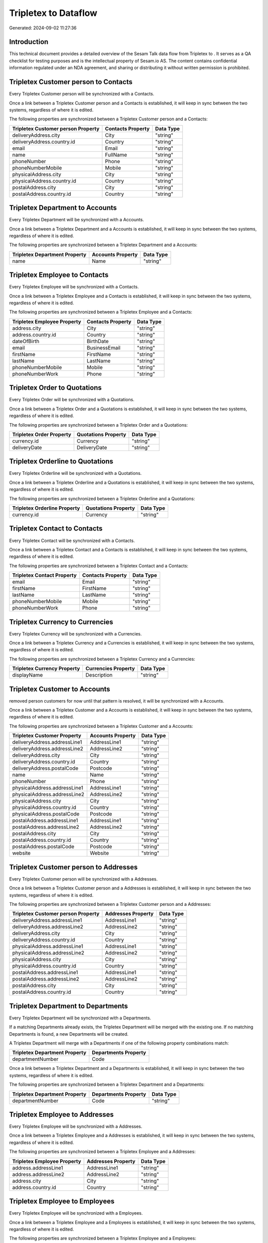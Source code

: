 ======================
Tripletex to  Dataflow
======================

Generated: 2024-09-02 11:27:36

Introduction
------------

This technical document provides a detailed overview of the Sesam Talk data flow from Tripletex to . It serves as a QA checklist for testing purposes and is the intellectual property of Sesam.io AS. The content contains confidential information regulated under an NDA agreement, and sharing or distributing it without written permission is prohibited.

Tripletex Customer person to  Contacts
--------------------------------------
Every Tripletex Customer person will be synchronized with a  Contacts.

Once a link between a Tripletex Customer person and a  Contacts is established, it will keep in sync between the two systems, regardless of where it is edited.

The following properties are synchronized between a Tripletex Customer person and a  Contacts:

.. list-table::
   :header-rows: 1

   * - Tripletex Customer person Property
     -  Contacts Property
     -  Data Type
   * - deliveryAddress.city
     - City
     - "string"
   * - deliveryAddress.country.id
     - Country
     - "string"
   * - email
     - Email
     - "string"
   * - name
     - FullName
     - "string"
   * - phoneNumber
     - Phone
     - "string"
   * - phoneNumberMobile
     - Mobile
     - "string"
   * - physicalAddress.city
     - City
     - "string"
   * - physicalAddress.country.id
     - Country
     - "string"
   * - postalAddress.city
     - City
     - "string"
   * - postalAddress.country.id
     - Country
     - "string"


Tripletex Department to  Accounts
---------------------------------
Every Tripletex Department will be synchronized with a  Accounts.

Once a link between a Tripletex Department and a  Accounts is established, it will keep in sync between the two systems, regardless of where it is edited.

The following properties are synchronized between a Tripletex Department and a  Accounts:

.. list-table::
   :header-rows: 1

   * - Tripletex Department Property
     -  Accounts Property
     -  Data Type
   * - name
     - Name
     - "string"


Tripletex Employee to  Contacts
-------------------------------
Every Tripletex Employee will be synchronized with a  Contacts.

Once a link between a Tripletex Employee and a  Contacts is established, it will keep in sync between the two systems, regardless of where it is edited.

The following properties are synchronized between a Tripletex Employee and a  Contacts:

.. list-table::
   :header-rows: 1

   * - Tripletex Employee Property
     -  Contacts Property
     -  Data Type
   * - address.city
     - City
     - "string"
   * - address.country.id
     - Country
     - "string"
   * - dateOfBirth
     - BirthDate
     - "string"
   * - email
     - BusinessEmail
     - "string"
   * - firstName
     - FirstName
     - "string"
   * - lastName
     - LastName
     - "string"
   * - phoneNumberMobile
     - Mobile
     - "string"
   * - phoneNumberWork
     - Phone
     - "string"


Tripletex Order to  Quotations
------------------------------
Every Tripletex Order will be synchronized with a  Quotations.

Once a link between a Tripletex Order and a  Quotations is established, it will keep in sync between the two systems, regardless of where it is edited.

The following properties are synchronized between a Tripletex Order and a  Quotations:

.. list-table::
   :header-rows: 1

   * - Tripletex Order Property
     -  Quotations Property
     -  Data Type
   * - currency.id
     - Currency
     - "string"
   * - deliveryDate
     - DeliveryDate
     - "string"


Tripletex Orderline to  Quotations
----------------------------------
Every Tripletex Orderline will be synchronized with a  Quotations.

Once a link between a Tripletex Orderline and a  Quotations is established, it will keep in sync between the two systems, regardless of where it is edited.

The following properties are synchronized between a Tripletex Orderline and a  Quotations:

.. list-table::
   :header-rows: 1

   * - Tripletex Orderline Property
     -  Quotations Property
     -  Data Type
   * - currency.id
     - Currency
     - "string"


Tripletex Contact to  Contacts
------------------------------
Every Tripletex Contact will be synchronized with a  Contacts.

Once a link between a Tripletex Contact and a  Contacts is established, it will keep in sync between the two systems, regardless of where it is edited.

The following properties are synchronized between a Tripletex Contact and a  Contacts:

.. list-table::
   :header-rows: 1

   * - Tripletex Contact Property
     -  Contacts Property
     -  Data Type
   * - email
     - Email
     - "string"
   * - firstName
     - FirstName
     - "string"
   * - lastName
     - LastName
     - "string"
   * - phoneNumberMobile
     - Mobile
     - "string"
   * - phoneNumberWork
     - Phone
     - "string"


Tripletex Currency to  Currencies
---------------------------------
Every Tripletex Currency will be synchronized with a  Currencies.

Once a link between a Tripletex Currency and a  Currencies is established, it will keep in sync between the two systems, regardless of where it is edited.

The following properties are synchronized between a Tripletex Currency and a  Currencies:

.. list-table::
   :header-rows: 1

   * - Tripletex Currency Property
     -  Currencies Property
     -  Data Type
   * - displayName
     - Description
     - "string"


Tripletex Customer to  Accounts
-------------------------------
removed person customers for now until that pattern is resolved, it  will be synchronized with a  Accounts.

Once a link between a Tripletex Customer and a  Accounts is established, it will keep in sync between the two systems, regardless of where it is edited.

The following properties are synchronized between a Tripletex Customer and a  Accounts:

.. list-table::
   :header-rows: 1

   * - Tripletex Customer Property
     -  Accounts Property
     -  Data Type
   * - deliveryAddress.addressLine1
     - AddressLine1
     - "string"
   * - deliveryAddress.addressLine2
     - AddressLine2
     - "string"
   * - deliveryAddress.city
     - City
     - "string"
   * - deliveryAddress.country.id
     - Country
     - "string"
   * - deliveryAddress.postalCode
     - Postcode
     - "string"
   * - name
     - Name
     - "string"
   * - phoneNumber
     - Phone
     - "string"
   * - physicalAddress.addressLine1
     - AddressLine1
     - "string"
   * - physicalAddress.addressLine2
     - AddressLine2
     - "string"
   * - physicalAddress.city
     - City
     - "string"
   * - physicalAddress.country.id
     - Country
     - "string"
   * - physicalAddress.postalCode
     - Postcode
     - "string"
   * - postalAddress.addressLine1
     - AddressLine1
     - "string"
   * - postalAddress.addressLine2
     - AddressLine2
     - "string"
   * - postalAddress.city
     - City
     - "string"
   * - postalAddress.country.id
     - Country
     - "string"
   * - postalAddress.postalCode
     - Postcode
     - "string"
   * - website
     - Website
     - "string"


Tripletex Customer person to  Addresses
---------------------------------------
Every Tripletex Customer person will be synchronized with a  Addresses.

Once a link between a Tripletex Customer person and a  Addresses is established, it will keep in sync between the two systems, regardless of where it is edited.

The following properties are synchronized between a Tripletex Customer person and a  Addresses:

.. list-table::
   :header-rows: 1

   * - Tripletex Customer person Property
     -  Addresses Property
     -  Data Type
   * - deliveryAddress.addressLine1
     - AddressLine1
     - "string"
   * - deliveryAddress.addressLine2
     - AddressLine2
     - "string"
   * - deliveryAddress.city
     - City
     - "string"
   * - deliveryAddress.country.id
     - Country
     - "string"
   * - physicalAddress.addressLine1
     - AddressLine1
     - "string"
   * - physicalAddress.addressLine2
     - AddressLine2
     - "string"
   * - physicalAddress.city
     - City
     - "string"
   * - physicalAddress.country.id
     - Country
     - "string"
   * - postalAddress.addressLine1
     - AddressLine1
     - "string"
   * - postalAddress.addressLine2
     - AddressLine2
     - "string"
   * - postalAddress.city
     - City
     - "string"
   * - postalAddress.country.id
     - Country
     - "string"


Tripletex Department to  Departments
------------------------------------
Every Tripletex Department will be synchronized with a  Departments.

If a matching  Departments already exists, the Tripletex Department will be merged with the existing one.
If no matching  Departments is found, a new  Departments will be created.

A Tripletex Department will merge with a  Departments if one of the following property combinations match:

.. list-table::
   :header-rows: 1

   * - Tripletex Department Property
     -  Departments Property
   * - departmentNumber
     - Code

Once a link between a Tripletex Department and a  Departments is established, it will keep in sync between the two systems, regardless of where it is edited.

The following properties are synchronized between a Tripletex Department and a  Departments:

.. list-table::
   :header-rows: 1

   * - Tripletex Department Property
     -  Departments Property
     -  Data Type
   * - departmentNumber
     - Code
     - "string"


Tripletex Employee to  Addresses
--------------------------------
Every Tripletex Employee will be synchronized with a  Addresses.

Once a link between a Tripletex Employee and a  Addresses is established, it will keep in sync between the two systems, regardless of where it is edited.

The following properties are synchronized between a Tripletex Employee and a  Addresses:

.. list-table::
   :header-rows: 1

   * - Tripletex Employee Property
     -  Addresses Property
     -  Data Type
   * - address.addressLine1
     - AddressLine1
     - "string"
   * - address.addressLine2
     - AddressLine2
     - "string"
   * - address.city
     - City
     - "string"
   * - address.country.id
     - Country
     - "string"


Tripletex Employee to  Employees
--------------------------------
Every Tripletex Employee will be synchronized with a  Employees.

Once a link between a Tripletex Employee and a  Employees is established, it will keep in sync between the two systems, regardless of where it is edited.

The following properties are synchronized between a Tripletex Employee and a  Employees:

.. list-table::
   :header-rows: 1

   * - Tripletex Employee Property
     -  Employees Property
     -  Data Type
   * - address.addressLine1
     - AddressStreet
     - "string"
   * - address.addressLine2
     - AddressLine2
     - "string"
   * - address.city
     - City
     - "string"
   * - address.country.id
     - Country
     - "string"
   * - address.postalCode
     - Postcode
     - "string"
   * - dateOfBirth
     - BirthDate
     - "string"
   * - email
     - BusinessEmail
     - "string"
   * - firstName
     - FirstName
     - "string"
   * - id
     - ID
     - "string"
   * - lastName
     - LastName
     - "string"
   * - phoneNumberHome
     - Mobile
     - "string"
   * - phoneNumberMobile
     - BusinessMobile
     - "string"
   * - phoneNumberWork
     - Phone
     - "string"


Tripletex Invoice to  Salesinvoices
-----------------------------------
Every Tripletex Invoice will be synchronized with a  Salesinvoices.

Once a link between a Tripletex Invoice and a  Salesinvoices is established, it will keep in sync between the two systems, regardless of where it is edited.

The following properties are synchronized between a Tripletex Invoice and a  Salesinvoices:

.. list-table::
   :header-rows: 1

   * - Tripletex Invoice Property
     -  Salesinvoices Property
     -  Data Type
   * - currency.id
     - Currency
     - "string"
   * - invoiceDate
     - InvoiceDate
     - "string"
   * - invoiceDueDate
     - DueDate
     - "string"
   * - invoiceNumber
     - InvoiceNumber
     - "string"


Tripletex Order to  Salesorders
-------------------------------
Every Tripletex Order will be synchronized with a  Salesorders.

Once a link between a Tripletex Order and a  Salesorders is established, it will keep in sync between the two systems, regardless of where it is edited.

The following properties are synchronized between a Tripletex Order and a  Salesorders:

.. list-table::
   :header-rows: 1

   * - Tripletex Order Property
     -  Salesorders Property
     -  Data Type
   * - currency.id
     - Currency
     - "string"
   * - deliveryDate
     - DeliveryDate
     - "string"
   * - orderDate
     - OrderDate
     - "string"


Tripletex Orderline to  Salesorderlines
---------------------------------------
Every Tripletex Orderline will be synchronized with a  Salesorderlines.

Once a link between a Tripletex Orderline and a  Salesorderlines is established, it will keep in sync between the two systems, regardless of where it is edited.

The following properties are synchronized between a Tripletex Orderline and a  Salesorderlines:

.. list-table::
   :header-rows: 1

   * - Tripletex Orderline Property
     -  Salesorderlines Property
     -  Data Type
   * - order.id
     - OrderID
     - "string"
   * - product.id
     - Item
     - "string"
   * - unitCostCurrency
     - CostPriceFC
     - "string"


Tripletex Product to  Items
---------------------------
preliminary mapping until we can sort out suppliers. This removes all supplier products for now, it  will be synchronized with a  Items.

Once a link between a Tripletex Product and a  Items is established, it will keep in sync between the two systems, regardless of where it is edited.

The following properties are synchronized between a Tripletex Product and a  Items:

.. list-table::
   :header-rows: 1

   * - Tripletex Product Property
     -  Items Property
     -  Data Type


Tripletex Productunit to  Units
-------------------------------
Every Tripletex Productunit will be synchronized with a  Units.

Once a link between a Tripletex Productunit and a  Units is established, it will keep in sync between the two systems, regardless of where it is edited.

The following properties are synchronized between a Tripletex Productunit and a  Units:

.. list-table::
   :header-rows: 1

   * - Tripletex Productunit Property
     -  Units Property
     -  Data Type

